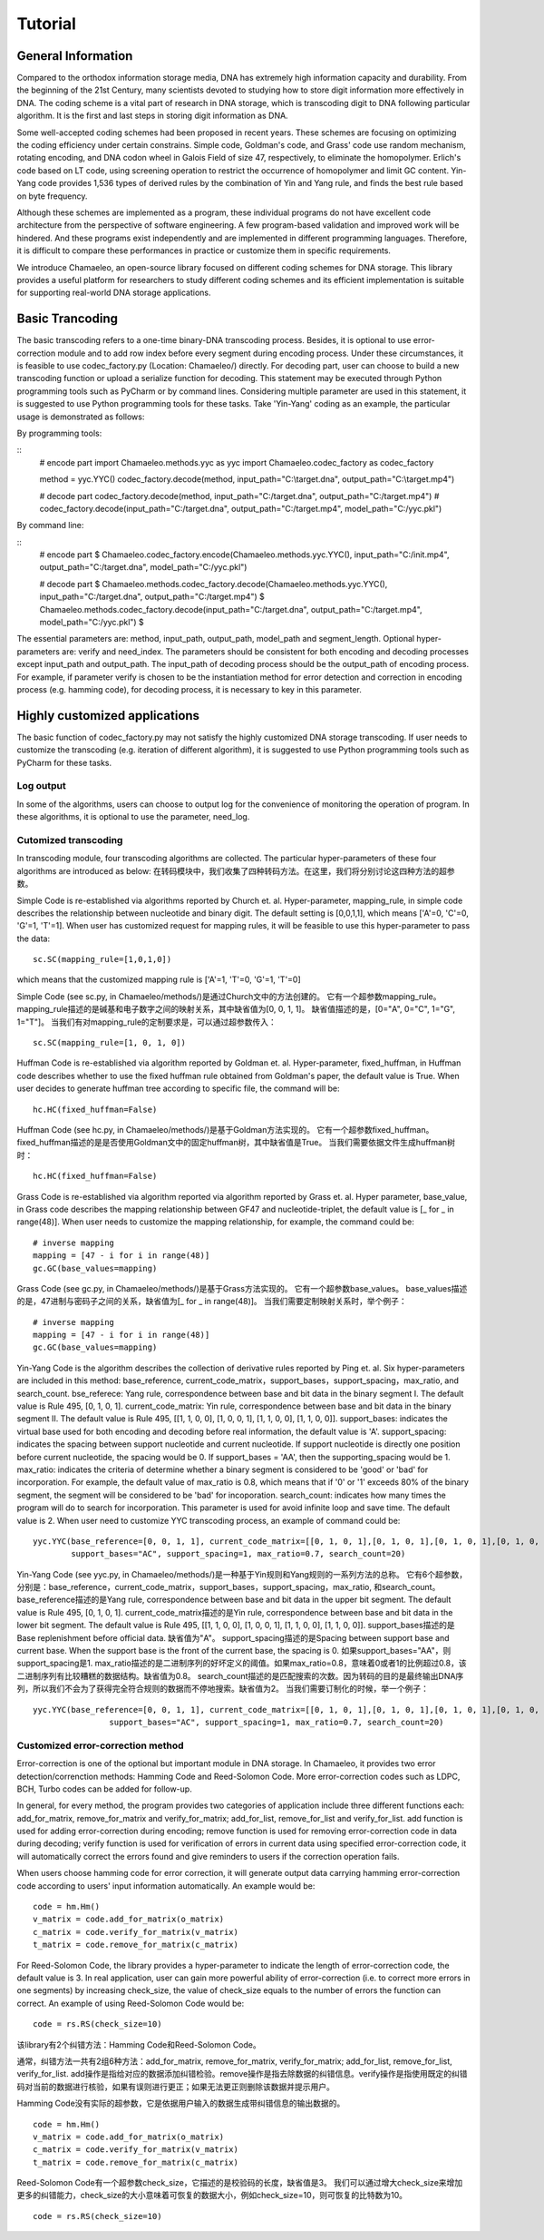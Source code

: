 .. _sec-Tutorial:

Tutorial
========

General Information
*****************************
Compared to the orthodox information storage media, DNA has extremely high information capacity and durability. From the beginning of the 21st Century, many scientists devoted to studying how to store digit information more effectively in DNA. The coding scheme is a vital part of research in DNA storage, which is transcoding digit to DNA following particular algorithm. It is the first and last steps in storing digit information as DNA.

Some well-accepted coding schemes had been proposed in recent years. These schemes are focusing on optimizing the coding efficiency under certain constrains. Simple code, Goldman's code, and Grass' code use random mechanism, rotating encoding, and DNA codon wheel in Galois Field of size 47, respectively, to eliminate the homopolymer. Erlich's code based on LT code, using screening operation to restrict the occurrence of homopolymer and limit GC content. Yin-Yang code provides 1,536 types of derived rules by the combination of Yin and Yang rule, and finds the best rule based on byte frequency.

Although these schemes are implemented as a program, these individual programs do not have excellent code architecture from the perspective of software engineering. A few program-based validation and improved work will be hindered. And these programs exist independently and are implemented in different programming languages. Therefore, it is difficult to compare these performances in practice or customize them in specific requirements.

We introduce Chamaeleo, an open-source library focused on different coding schemes for DNA storage. This library provides a useful platform for researchers to study different coding schemes and its efficient implementation is suitable for supporting real-world DNA storage applications.


Basic Trancoding
*****************************

The basic transcoding refers to a one-time binary-DNA transcoding process. Besides, it is optional to use error-correction module and to add row index before every segment during encoding process. Under these circumstances, it is feasible to use codec_factory.py (Location: Chamaeleo/) directly.
For decoding part, user can choose to build a new transcoding function or upload a serialize function for decoding.
This statement may be executed through Python programming tools such as PyCharm or by command lines. Considering multiple parameter are used in this statement, it is suggested to use Python programming tools for these tasks. Take 'Yin-Yang' coding as an example, the particular usage is demonstrated as follows:


By programming tools:

::
  	# encode part
	import Chamaeleo.methods.yyc as yyc
	import Chamaeleo.codec_factory as codec_factory

	method = yyc.YYC()
	codec_factory.decode(method, input_path="C:\\target.dna", output_path="C:\\target.mp4")

	# decode part
  	codec_factory.decode(method, input_path="C:/target.dna", output_path="C:/target.mp4")
	# codec_factory.decode(input_path="C:/target.dna", output_path="C:/target.mp4", model_path="C:/yyc.pkl")

By command line:

::
	# encode part
	$ Chamaeleo.codec_factory.encode(Chamaeleo.methods.yyc.YYC(), input_path="C:/init.mp4", output_path="C:/target.dna", model_path="C:/yyc.pkl")

	# decode part
	$ Chamaeleo.methods.codec_factory.decode(Chamaeleo.methods.yyc.YYC(), input_path="C:/target.dna", output_path="C:/target.mp4")
	$ Chamaeleo.methods.codec_factory.decode(input_path="C:/target.dna", output_path="C:/target.mp4", model_path="C:/yyc.pkl") $

The essential parameters are: method, input_path, output_path, model_path and segment_length. Optional hyper-parameters are: verify and need_index.
The parameters should be consistent for both encoding and decoding processes except input_path and output_path. The input_path of decoding process should be the output_path of encoding process.
For example, if parameter verify is chosen to be the instantiation method for error detection and correction in encoding process (e.g. hamming code), for decoding process, it is necessary to key in this parameter.
 

Highly customized applications
***********************************************
The basic function of codec_factory.py may not satisfy the highly customized DNA storage transcoding. If user needs to customize the transcoding (e.g. iteration of different algorithm), it is suggested to use Python programming tools such as PyCharm for these tasks.

Log output
--------------------------------
In some of the algorithms, users can choose to output log for the convenience of monitoring the operation of program.
In these algorithms, it is optional to use the parameter, need_log.

Cutomized transcoding
--------------------------------

In transcoding module, four transcoding algorithms are collected. The particular hyper-parameters of these four algorithms are introduced as below:
在转码模块中，我们收集了四种转码方法。在这里，我们将分别讨论这四种方法的超参数。

Simple Code is re-established via algorithms reported by Church et. al.
Hyper-parameter, mapping_rule, in simple code describes the relationship between nucleotide and binary digit. The default setting is [0,0,1,1], which means ['A'=0, 'C'=0, 'G'=1, 'T'=1].
When user has customized request for mapping rules, it will be feasible to use this hyper-parameter to pass the data:
::
	sc.SC(mapping_rule=[1,0,1,0])
	
which means that the customized mapping rule is ['A'=1, 'T'=0, 'G'=1, 'T'=0]


Simple Code (see sc.py, in Chamaeleo/methods/)是通过Church文中的方法创建的。
它有一个超参数mapping_rule。
mapping_rule描述的是碱基和电子数字之间的映射关系，其中缺省值为[0, 0, 1, 1]。
缺省值描述的是，[0="A", 0="C", 1="G", 1="T"]。
当我们有对mapping_rule的定制要求是，可以通过超参数传入：
::
	sc.SC(mapping_rule=[1, 0, 1, 0])

Huffman Code is re-established via algorithm reported by Goldman et. al.
Hyper-parameter, fixed_huffman, in Huffman code describes whether to use the fixed huffman rule obtained from Goldman's paper, the default value is True.
When user decides to generate huffman tree according to specific file, the command will be: 
::
	hc.HC(fixed_huffman=False)
	
Huffman Code (see hc.py, in Chamaeleo/methods/)是基于Goldman方法实现的。
它有一个超参数fixed_huffman。
fixed_huffman描述的是是否使用Goldman文中的固定huffman树，其中缺省值是True。
当我们需要依据文件生成huffman树时：
::
	hc.HC(fixed_huffman=False)

Grass Code is re-established via algorithm reported via algorithm reported by Grass et. al.
Hyper parameter, base_value, in Grass code describes the mapping relationship between GF47 and nucleotide-triplet, the default value is [_ for _ in range(48)].
When user needs to customize the mapping relationship, for example, the command could be:
::
	# inverse mapping
	mapping = [47 - i for i in range(48)]
	gc.GC(base_values=mapping)
	
Grass Code (see gc.py, in Chamaeleo/methods/)是基于Grass方法实现的。
它有一个超参数base_values。
base_values描述的是，47进制与密码子之间的关系，缺省值为[_ for _ in range(48)]。
当我们需要定制映射关系时，举个例子：
::
	# inverse mapping
	mapping = [47 - i for i in range(48)]
	gc.GC(base_values=mapping)

Yin-Yang Code is the algorithm describes the collection of derivative rules reported by Ping et. al.
Six hyper-parameters are included in this method: base_reference, current_code_matrix，support_bases，support_spacing，max_ratio,  and search_count.
bse_referece: Yang rule, correspondence between base and bit data in the binary segment I. The default value is Rule 495, [0, 1, 0, 1].
current_code_matrix: Yin rule, correspondence between base and bit data in the binary segment II. The default value is Rule 495, [[1, 1, 0, 0], [1, 0, 0, 1], [1, 1, 0, 0], [1, 1, 0, 0]].
support_bases: indicates the virtual base used for both encoding and decoding before real information, the default value is 'A'.
support_spacing: indicates the spacing between support nucleotide and current nucleotide. If support nucleotide is directly one position before current nucleotide, the spacing would be 0. If support_bases = 'AA', then the supporting_spacing would be 1.
max_ratio: indicates the criteria of determine whether a binary segment is considered to be 'good' or 'bad' for incorporation. For example, the default value of max_ratio is 0.8, which means that if '0' or '1' exceeds 80% of the binary segment, the segment will be considered to be 'bad' for incoporation.
search_count: indicates how many times the program will do to search for incorporation. This parameter is used for avoid infinite loop and save time. The default value is 2.
When user need to customize YYC transcoding process, an example of command could be:
::
	yyc.YYC(base_reference=[0, 0, 1, 1], current_code_matrix=[[0, 1, 0, 1],[0, 1, 0, 1],[0, 1, 0, 1],[0, 1, 0, 1]],
		support_bases="AC", support_spacing=1, max_ratio=0.7, search_count=20)


Yin-Yang Code (see yyc.py, in Chamaeleo/methods/)是一种基于Yin规则和Yang规则的一系列方法的总称。
它有6个超参数，分别是：base_reference，current_code_matrix，support_bases，support_spacing，max_ratio, 和search_count。
base_reference描述的是Yang rule, correspondence between base and bit data in the upper bit segment. The default value is Rule 495, [0, 1, 0, 1].
current_code_matrix描述的是Yin rule, correspondence between base and bit data in the lower bit segment. The default value is Rule 495, 
[[1, 1, 0, 0], [1, 0, 0, 1], [1, 1, 0, 0], [1, 1, 0, 0]].
support_bases描述的是Base replenishment before official data. 缺省值为"A"。
support_spacing描述的是Spacing between support base and current base. When the support base is the front of the current base, the spacing is 0. 如果support_bases="AA"，则support_spacing是1.
max_ratio描述的是二进制序列的好坏定义的阈值。如果max_ratio=0.8，意味着0或者1的比例超过0.8，该二进制序列有比较糟糕的数据结构。缺省值为0.8。
search_count描述的是匹配搜索的次数。因为转码的目的是最终输出DNA序列，所以我们不会为了获得完全符合规则的数据而不停地搜索。缺省值为2。
当我们需要订制化的时候，举一个例子：
::
	yyc.YYC(base_reference=[0, 0, 1, 1], current_code_matrix=[[0, 1, 0, 1],[0, 1, 0, 1],[0, 1, 0, 1],[0, 1, 0, 1]],
			support_bases="AC", support_spacing=1, max_ratio=0.7, search_count=20)



			
Customized error-correction method
-------------------------------------
Error-correction is one of the optional but important module in DNA storage.
In Chamaeleo, it provides two error detection/correnction methods: Hamming Code and Reed-Solomon Code. More error-correction codes such as LDPC, BCH, Turbo codes can be added for follow-up.

In general, for every method, the program provides two categories of application include three different functions each: add_for_matrix, remove_for_matrix and verify_for_matrix; add_for_list, remove_for_list and verify_for_list.
add function is used for adding error-correction during encoding; remove function is used for removing error-correction code in data during decoding; verify function is used for verification of errors in current data using specified error-correction code, it will automatically correct the errors found and give reminders to users if the correction operation fails.

When users choose hamming code for error correction, it will generate output data carrying hamming error-correction code according to users' input information automatically.
An example would be:
::
	code = hm.Hm()
	v_matrix = code.add_for_matrix(o_matrix)
	c_matrix = code.verify_for_matrix(v_matrix)
	t_matrix = code.remove_for_matrix(c_matrix)
	
For Reed-Solomon Code, the library provides a hyper-parameter to indicate the length of error-correction code, the default value is 3.
In real application, user can gain more powerful ability of error-correction (i.e. to correct more errors in one segments) by increasing check_size, the value of check_size equals to the number of errors the function can correct.
An example of using Reed-Solomon Code would be:
::
	code = rs.RS(check_size=10)

该library有2个纠错方法：Hamming Code和Reed-Solomon Code。

通常，纠错方法一共有2组6种方法：add_for_matrix, remove_for_matrix, verify_for_matrix; add_for_list, remove_for_list, verify_for_list.
add操作是指给对应的数据添加纠错检验。remove操作是指去除数据的纠错信息。verify操作是指使用既定的纠错码对当前的数据进行核验，如果有误则进行更正；如果无法更正则删除该数据并提示用户。

Hamming Code没有实际的超参数，它是依据用户输入的数据生成带纠错信息的输出数据的。
::
	code = hm.Hm()
	v_matrix = code.add_for_matrix(o_matrix)
	c_matrix = code.verify_for_matrix(v_matrix)
	t_matrix = code.remove_for_matrix(c_matrix)

Reed-Solomon Code有一个超参数check_size，它描述的是校验码的长度，缺省值是3。
我们可以通过增大check_size来增加更多的纠错能力，check_size的大小意味着可恢复的数据大小，例如check_size=10，则可恢复的比特数为10。
::
	code = rs.RS(check_size=10)

